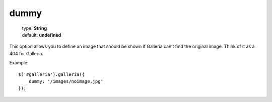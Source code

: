 =====
dummy
=====

    | type: **String**
    | default: **undefined**

This option allows you to define an image that should be shown if Galleria can’t find the original image.
Think of it as a 404 for Galleria.

Example::

    $('#galleria').galleria({
        dummy: '/images/noimage.jpg'
    });